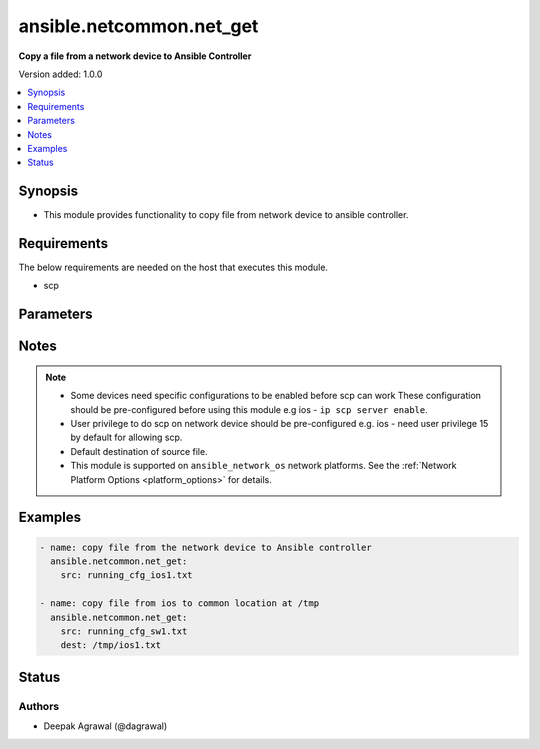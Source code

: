 .. _ansible.netcommon.net_get_module:


*************************
ansible.netcommon.net_get
*************************

**Copy a file from a network device to Ansible Controller**


Version added: 1.0.0

.. contents::
   :local:
   :depth: 1


Synopsis
--------
- This module provides functionality to copy file from network device to ansible controller.



Requirements
------------
The below requirements are needed on the host that executes this module.

- scp


Parameters
----------

.. raw:: html

    <table  border=0 cellpadding=0 class="documentation-table">
        <tr>
            <th colspan="1">Parameter</th>
            <th>Choices/<font color="blue">Defaults</font></th>
            <th width="100%">Comments</th>
        </tr>
            <tr>
                <td colspan="1">
                    <div class="ansibleOptionAnchor" id="parameter-"></div>
                    <b>dest</b>
                    <a class="ansibleOptionLink" href="#parameter-" title="Permalink to this option"></a>
                    <div style="font-size: small">
                        <span style="color: purple">-</span>
                    </div>
                </td>
                <td>
                        <b>Default:</b><br/><div style="color: blue">["Same filename as specified in I(src). The path will be playbook root or role root directory if playbook is part of a role."]</div>
                </td>
                <td>
                        <div>Specifies the destination file. The path to the destination file can either be the full path on the Ansible control host or a relative path from the playbook or role root directory.</div>
                </td>
            </tr>
            <tr>
                <td colspan="1">
                    <div class="ansibleOptionAnchor" id="parameter-"></div>
                    <b>protocol</b>
                    <a class="ansibleOptionLink" href="#parameter-" title="Permalink to this option"></a>
                    <div style="font-size: small">
                        <span style="color: purple">-</span>
                    </div>
                </td>
                <td>
                        <ul style="margin: 0; padding: 0"><b>Choices:</b>
                                    <li><div style="color: blue"><b>scp</b>&nbsp;&larr;</div></li>
                                    <li>sftp</li>
                        </ul>
                </td>
                <td>
                        <div>Protocol used to transfer file.</div>
                </td>
            </tr>
            <tr>
                <td colspan="1">
                    <div class="ansibleOptionAnchor" id="parameter-"></div>
                    <b>src</b>
                    <a class="ansibleOptionLink" href="#parameter-" title="Permalink to this option"></a>
                    <div style="font-size: small">
                        <span style="color: purple">-</span>
                         / <span style="color: red">required</span>
                    </div>
                </td>
                <td>
                </td>
                <td>
                        <div>Specifies the source file. The path to the source file can either be the full path on the network device or a relative path as per path supported by destination network device.</div>
                </td>
            </tr>
    </table>
    <br/>


Notes
-----

.. note::
   - Some devices need specific configurations to be enabled before scp can work These configuration should be pre-configured before using this module e.g ios - ``ip scp server enable``.
   - User privilege to do scp on network device should be pre-configured e.g. ios - need user privilege 15 by default for allowing scp.
   - Default destination of source file.
   - This module is supported on ``ansible_network_os`` network platforms. See the :ref:`Network Platform Options <platform_options>` for details.



Examples
--------

.. code-block:: yaml+jinja

    - name: copy file from the network device to Ansible controller
      ansible.netcommon.net_get:
        src: running_cfg_ios1.txt

    - name: copy file from ios to common location at /tmp
      ansible.netcommon.net_get:
        src: running_cfg_sw1.txt
        dest: /tmp/ios1.txt




Status
------


Authors
~~~~~~~

- Deepak Agrawal (@dagrawal)

